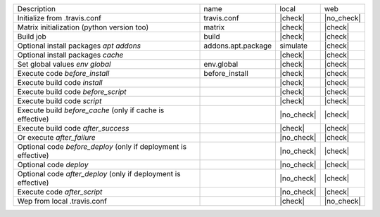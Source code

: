 +-----------------------------------------------------------------+--------------------+------------+------------+
| Description                                                     | name               | local      | web        |
+-----------------------------------------------------------------+--------------------+------------+------------+
| Initialize from .travis.conf                                    | travis.conf        | |check|    | |no_check| |
+-----------------------------------------------------------------+--------------------+------------+------------+
| Matrix initialization (python version too)                      | matrix             | |check|    | |check|    |
+-----------------------------------------------------------------+--------------------+------------+------------+
| Build job                                                       | build              | |check|    | |check|    |
+-----------------------------------------------------------------+--------------------+------------+------------+
| Optional install packages `apt addons`                          | addons.apt.package | simulate   | |check|    |
+-----------------------------------------------------------------+--------------------+------------+------------+
| Optional install packages `cache`                               |                    | |check|    | |check|    |
+-----------------------------------------------------------------+--------------------+------------+------------+
| Set global values `env global`                                  | env.global         | |check|    | |check|    |
+-----------------------------------------------------------------+--------------------+------------+------------+
| Execute code `before_install`                                   | before_install     | |check|    | |check|    |
+-----------------------------------------------------------------+--------------------+------------+------------+
| Execute build code `install`                                    |                    | |check|    | |check|    |
+-----------------------------------------------------------------+--------------------+------------+------------+
| Execute build code `before_script`                              |                    | |check|    | |check|    |
+-----------------------------------------------------------------+--------------------+------------+------------+
| Execute build code `script`                                     |                    | |check|    | |check|    |
+-----------------------------------------------------------------+--------------------+------------+------------+
| Execute build `before_cache` (only if cache is effective)       |                    | |no_check| | |check|    |
+-----------------------------------------------------------------+--------------------+------------+------------+
| Execute build code `after_success`                              |                    | |check|    | |check|    |
+-----------------------------------------------------------------+--------------------+------------+------------+
| Or execute `after_failure`                                      |                    | |no_check| | |check|    |
+-----------------------------------------------------------------+--------------------+------------+------------+
| Optional code `before_deploy` (only if deployment is effective) |                    | |no_check| | |check|    |
+-----------------------------------------------------------------+--------------------+------------+------------+
| Optional code `deploy`                                          |                    | |no_check| | |check|    |
+-----------------------------------------------------------------+--------------------+------------+------------+
| Optional code `after_deploy` (only if deployment is effective)  |                    | |no_check| | |check|    |
+-----------------------------------------------------------------+--------------------+------------+------------+
| Execute code `after_script`                                     |                    | |no_check| | |check|    |
+-----------------------------------------------------------------+--------------------+------------+------------+
| Wep from local .travis.conf                                     |                    | |check|    | |no_check| |
+-----------------------------------------------------------------+--------------------+------------+------------+
